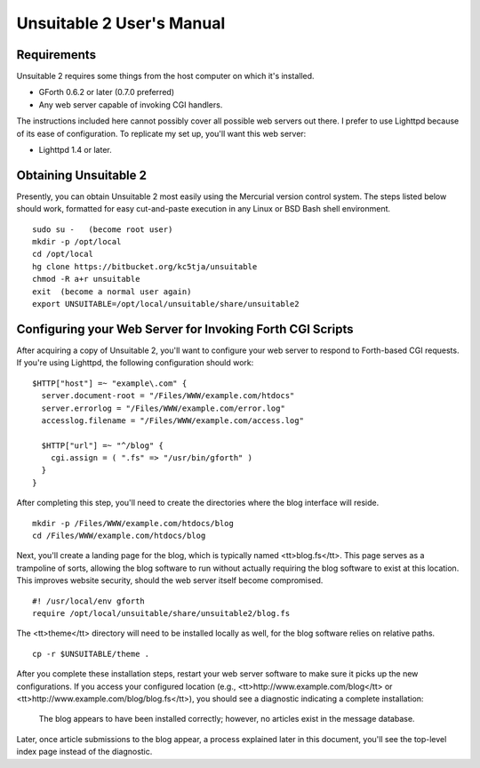 ~~~~~~~~~~~~~~~~~~~~~~~~~~
Unsuitable 2 User's Manual
~~~~~~~~~~~~~~~~~~~~~~~~~~

Requirements
~~~~~~~~~~~~

Unsuitable 2 requires some things from the host computer on which it's installed.

* GForth 0.6.2 or later (0.7.0 preferred)
* Any web server capable of invoking CGI handlers.

The instructions included here cannot possibly cover all possible web servers out there.  I prefer to use Lighttpd because of its ease of configuration.  To replicate my set up, you'll want this web server:

* Lighttpd 1.4 or later.

Obtaining Unsuitable 2
~~~~~~~~~~~~~~~~~~~~~~

Presently, you can obtain Unsuitable 2 most easily using the Mercurial version control system.  The steps listed below should work, formatted for easy cut-and-paste execution in any Linux or BSD Bash shell environment.

::

  sudo su -   (become root user)
  mkdir -p /opt/local
  cd /opt/local
  hg clone https://bitbucket.org/kc5tja/unsuitable
  chmod -R a+r unsuitable
  exit  (become a normal user again)
  export UNSUITABLE=/opt/local/unsuitable/share/unsuitable2

Configuring your Web Server for Invoking Forth CGI Scripts
~~~~~~~~~~~~~~~~~~~~~~~~~~~~~~~~~~~~~~~~~~~~~~~~~~~~~~~~~~

After acquiring a copy of Unsuitable 2, you'll want to configure your web server to respond to Forth-based CGI requests.  If you're using Lighttpd, the following configuration should work::

  $HTTP["host"] =~ "example\.com" {
    server.document-root = "/Files/WWW/example.com/htdocs"
    server.errorlog = "/Files/WWW/example.com/error.log"
    accesslog.filename = "/Files/WWW/example.com/access.log"

    $HTTP["url"] =~ "^/blog" {
      cgi.assign = ( ".fs" => "/usr/bin/gforth" )
    }
  }

After completing this step, you'll need to create the directories where the blog interface will reside.

::

  mkdir -p /Files/WWW/example.com/htdocs/blog
  cd /Files/WWW/example.com/htdocs/blog

Next, you'll create a landing page for the blog, which is typically named <tt>blog.fs</tt>.  This page serves as a trampoline of sorts, allowing the blog software to run without actually requiring the blog software to exist at this location.  This improves website security, should the web server itself become compromised.

::

  #! /usr/local/env gforth
  require /opt/local/unsuitable/share/unsuitable2/blog.fs

The <tt>theme</tt> directory will need to be installed locally as well, for the blog software relies on relative paths.

::

  cp -r $UNSUITABLE/theme .

After you complete these installation steps, restart your web server software to make sure it picks up the new configurations.  If you access your configured location (e.g., <tt>http://www.example.com/blog</tt> or <tt>http://www.example.com/blog/blog.fs</tt>), you should see a diagnostic indicating a complete installation:

  The blog appears to have been installed correctly; however, no articles exist in the message database.

Later, once article submissions to the blog appear, a process explained later in this document, you'll see the top-level index page instead of the diagnostic.

